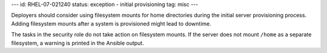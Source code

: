 ---
id: RHEL-07-021240
status: exception - initial provisioning
tag: misc
---

Deployers should consider using filesystem mounts for home directories during
the initial server provisioning process. Adding filesystem mounts after a
system is provisioned might lead to downtime.

The tasks in the security role do not take action on filesystem mounts. If the
server does not mount ``/home`` as a separate filesystem, a warning is printed
in the Ansible output.
